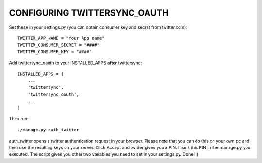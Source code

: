 CONFIGURING TWITTERSYNC_OAUTH
=============================

Set these in your settings.py (you can obtain consumer key and secret from
twitter.com)::

    TWITTER_APP_NAME = "Your App name"
    TWITTER_CONSUMER_SECRET = "####"
    TWITTER_CONSUMER_KEY = "####"
    

Add twittersync_oauth to your INSTALLED_APPS **after** twittersync::

    INSTALLED_APPS = (
        ...
        'twittersync',
        'twittersync_oauth',
        ...
    )
    

Then run::

    ./manage.py auth_twitter

auth_twitter opens a twitter authentication request in your browser. Please
note that you can do this on your own pc and then use the resulting keys on
your server. Click Accept and twitter gives you a PIN. Insert this PIN in the
manage.py you executed. The script gives you other two variables you need to
set in your settings.py. Done! :)